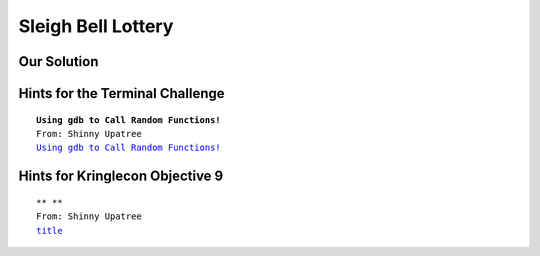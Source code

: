 Sleigh Bell Lottery
===================


.. image:: /images/sleighbellMOTD.png

Our Solution
------------


Hints for the Terminal Challenge
--------------------------------

.. parsed-literal::
 **Using gdb to Call Random Functions!**
 From: Shinny Upatree
 `Using gdb to Call Random Functions! <https://pen-testing.sans.org/blog/2018/12/11/using-gdb-to-call-random-functions>`_

Hints for Kringlecon Objective 9
--------------------------------

.. parsed-literal::
 ** **
 From: Shinny Upatree
 `title <url>`_